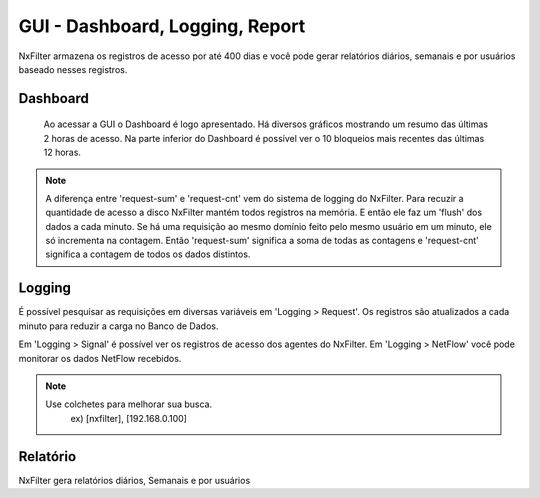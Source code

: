 GUI - Dashboard, Logging, Report
^^^^^^^^^^^^^^^^^^^^^^^^^^^^^^^^

NxFilter armazena os registros de acesso por até 400 dias e você pode gerar relatórios diários, semanais e por usuários baseado nesses registros.

Dashboard
*********

 Ao acessar a GUI o Dashboard é logo apresentado. Há diversos gráficos mostrando um resumo das últimas 2 horas de acesso. Na parte inferior do Dashboard é possível ver o 10 bloqueios mais recentes das últimas 12 horas.
.. note::
  A diferença entre 'request-sum' e 'request-cnt' vem do sistema de logging do NxFilter. Para recuzir a quantidade de acesso a disco NxFilter mantém todos registros na memória. E então ele faz um 'flush' dos dados a cada minuto. Se há uma requisição ao mesmo domínio feito pelo mesmo usuário em um minuto, ele só incrementa na contagem. Então 'request-sum' significa a soma de todas as contagens e 'request-cnt' significa a contagem de todos os dados distintos.
  
Logging
*******

É possível pesquisar as requisições em diversas variáveis em 'Logging > Request'. Os registros são atualizados a cada minuto para reduzir a carga no Banco de Dados.

Em 'Logging > Signal' é possível ver os registros de acesso dos agentes do NxFilter.
Em 'Logging > NetFlow' você pode monitorar os dados NetFlow recebidos.

.. note::
  Use colchetes para melhorar sua busca.
    ex) [nxfilter], [192.168.0.100]

Relatório
*********

NxFilter gera relatórios diários, Semanais e por usuários

